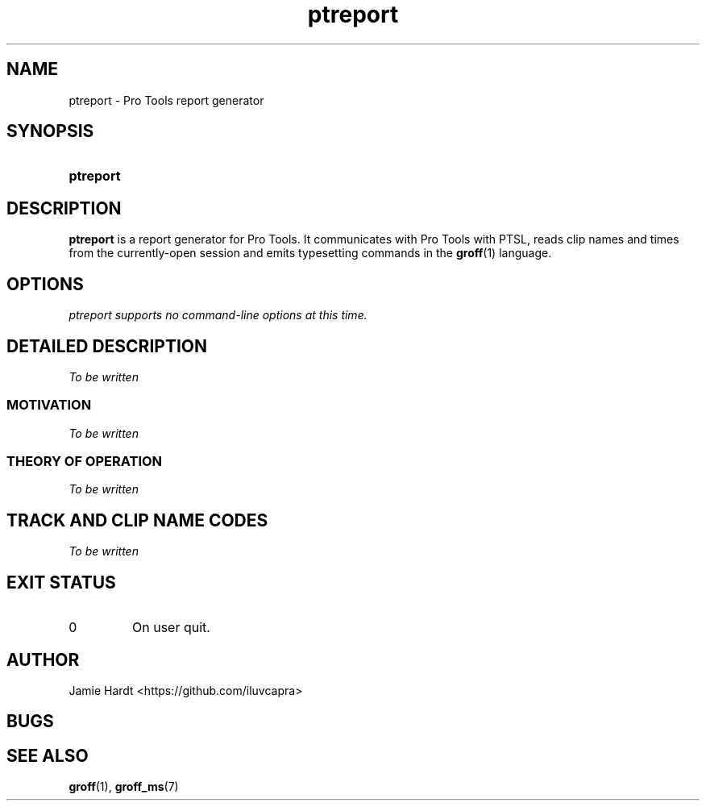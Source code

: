 .TH ptreport 1 "2023-07-23" "Jamie Hardt" "User Manuals"
.SH NAME 
ptreport \- Pro Tools report generator
.SH SYNOPSIS
.SY ptreport
.\" .RI "[" "SOUND-FILE ..." "]"
.SH DESCRIPTION
.B ptreport
is a report generator for Pro Tools. It communicates with Pro Tools with PTSL,
reads clip names and times from the currently-open session and emits 
typesetting commands in the 
.BR groff "(1)"
language.
.SH OPTIONS
.I "ptreport supports no command-line options at this time."
.SH DETAILED DESCRIPTION
.I To be written
.SS MOTIVATION
.I To be written
.SS THEORY OF OPERATION
.I To be written 
.SH TRACK AND CLIP NAME CODES
.I To be written
.SH EXIT STATUS
.IP 0
On user quit.
.SH AUTHOR
Jamie Hardt <https://github.com/iluvcapra>
.SH BUGS
.SH SEE ALSO
.BR "groff" "(1),"
.BR "groff_ms" "(7)"
